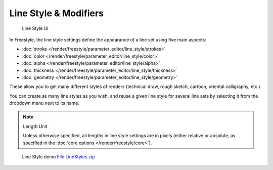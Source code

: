 
Line Style & Modifiers
**********************

.. figure:: /images/Manual-2.6-Render-Freestyle-Line_Style_UI.jpg
   :width: 300px
   :figwidth: 300px

   Line Style UI


In Freestyle, the line style settings define the appearance of a line set using five main aspects:

- :doc:`stroke </render/freestyle/parameter_editor/line_style/strokes>`
- :doc:`color </render/freestyle/parameter_editor/line_style/color>`
- :doc:`alpha </render/freestyle/parameter_editor/line_style/alpha>`
- :doc:`thickness </render/freestyle/parameter_editor/line_style/thickness>`
- :doc:`geometry </render/freestyle/parameter_editor/line_style/geometry>`

These allow you to get many different styles of renders
(technical draw, rough sketch, cartoon, oriental calligraphy, etc.).

You can create as many line styles as you wish, and reuse a given line style for several line
sets by selecting it from the dropdown menu next to its name.


.. note:: Length Unit

   Unless otherwise specified, all lengths in line style settings are in pixels (either relative or absolute,
   as specified in the :doc:`core options </render/freestyle/core>`).


.. figure:: /images/Manual-2.6-Render-Freestyle-Line_Style_Demo.jpg
   :width: 800px
   :figwidth: 800px

   Line Style demo `File:LineStyles.zip <http://wiki.blender.org/index.php/File:LineStyles.zip>`__

